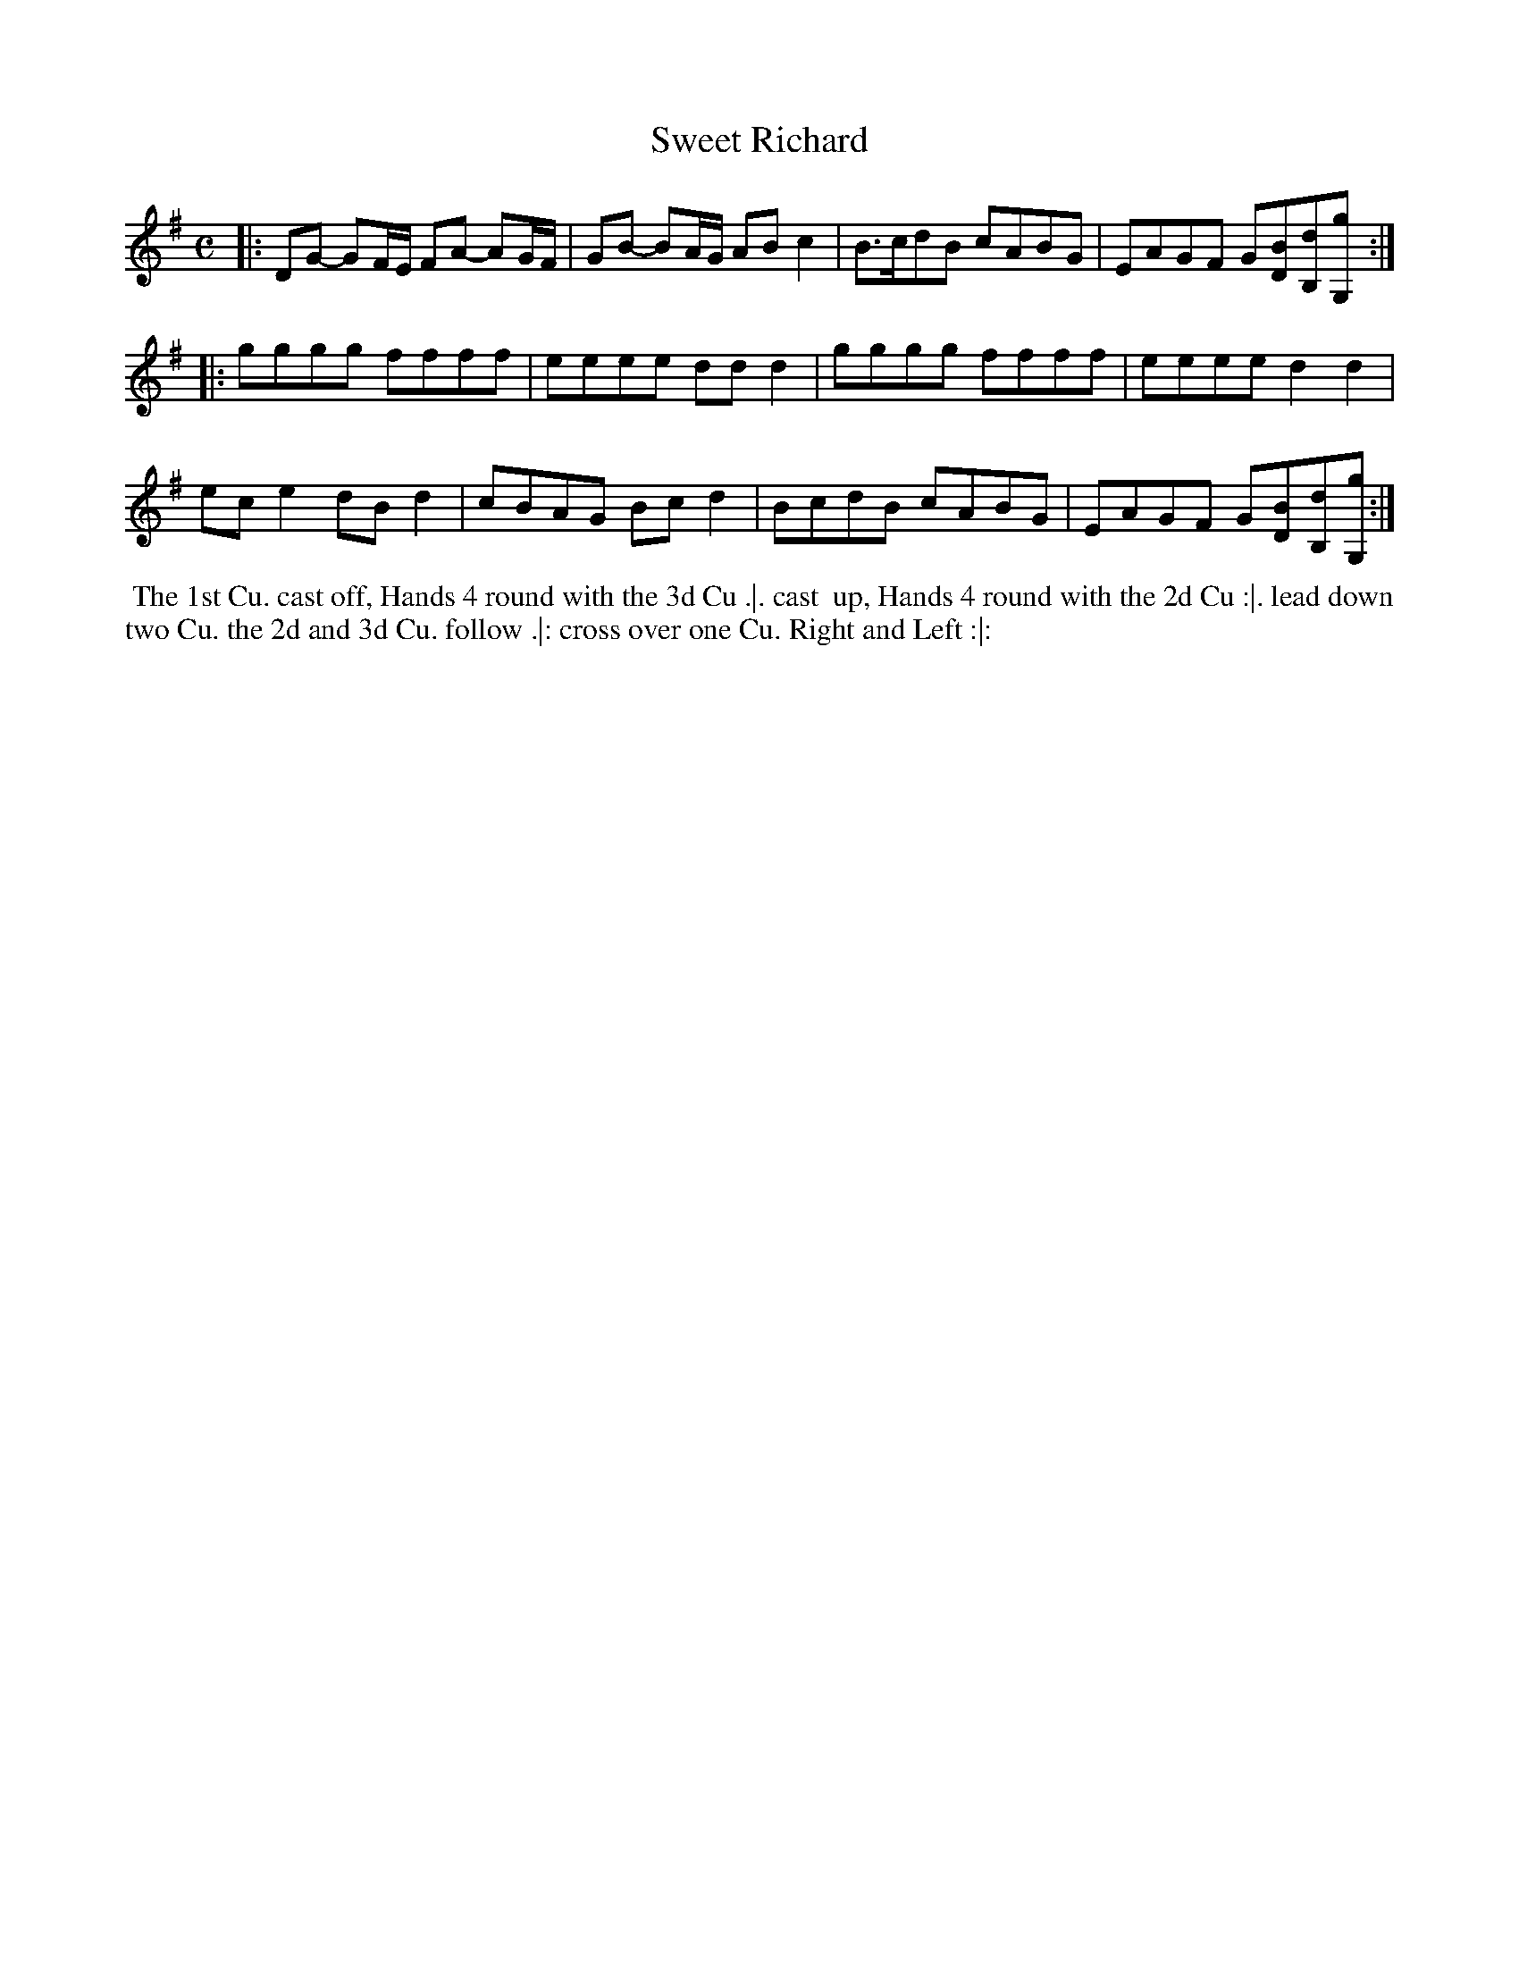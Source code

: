 X: 145
T: Sweet Richard
%R: reel
M: C
L: 1/8
Z: 2011,2014 John Chambers <jc:trillian.mit.edu>
B: Chas & Sam Thompson "Twenty Four Country Dances for the Year 1771", London 1771, p.73
K: G
|: DG- GF/E/ FA- AG/F/ | GB- BA/G/ AB c2 | B>cdB cABG | EAGF G[BD][dB,][gG,] :|
|: gggg ffff | eeee ddd2 | gggg ffff | eeee d2d2 |
   ece2 dBd2 | cBAG Bcd2 | BcdB cABG | EAGF G[BD][dB,][gG,] :|
% - - - - - - - - - - - - - - - - - - - - - - - - -
%%begintext align
%% The 1st Cu. cast off, Hands 4 round with the 3d Cu .|. cast
%% up, Hands 4 round with the 2d Cu :|. lead down two Cu. the
2d and 3d Cu. follow .|: cross over one Cu. Right and Left :|:
%%endtext
% - - - - - - - - - - - - - - - - - - - - - - - - -
